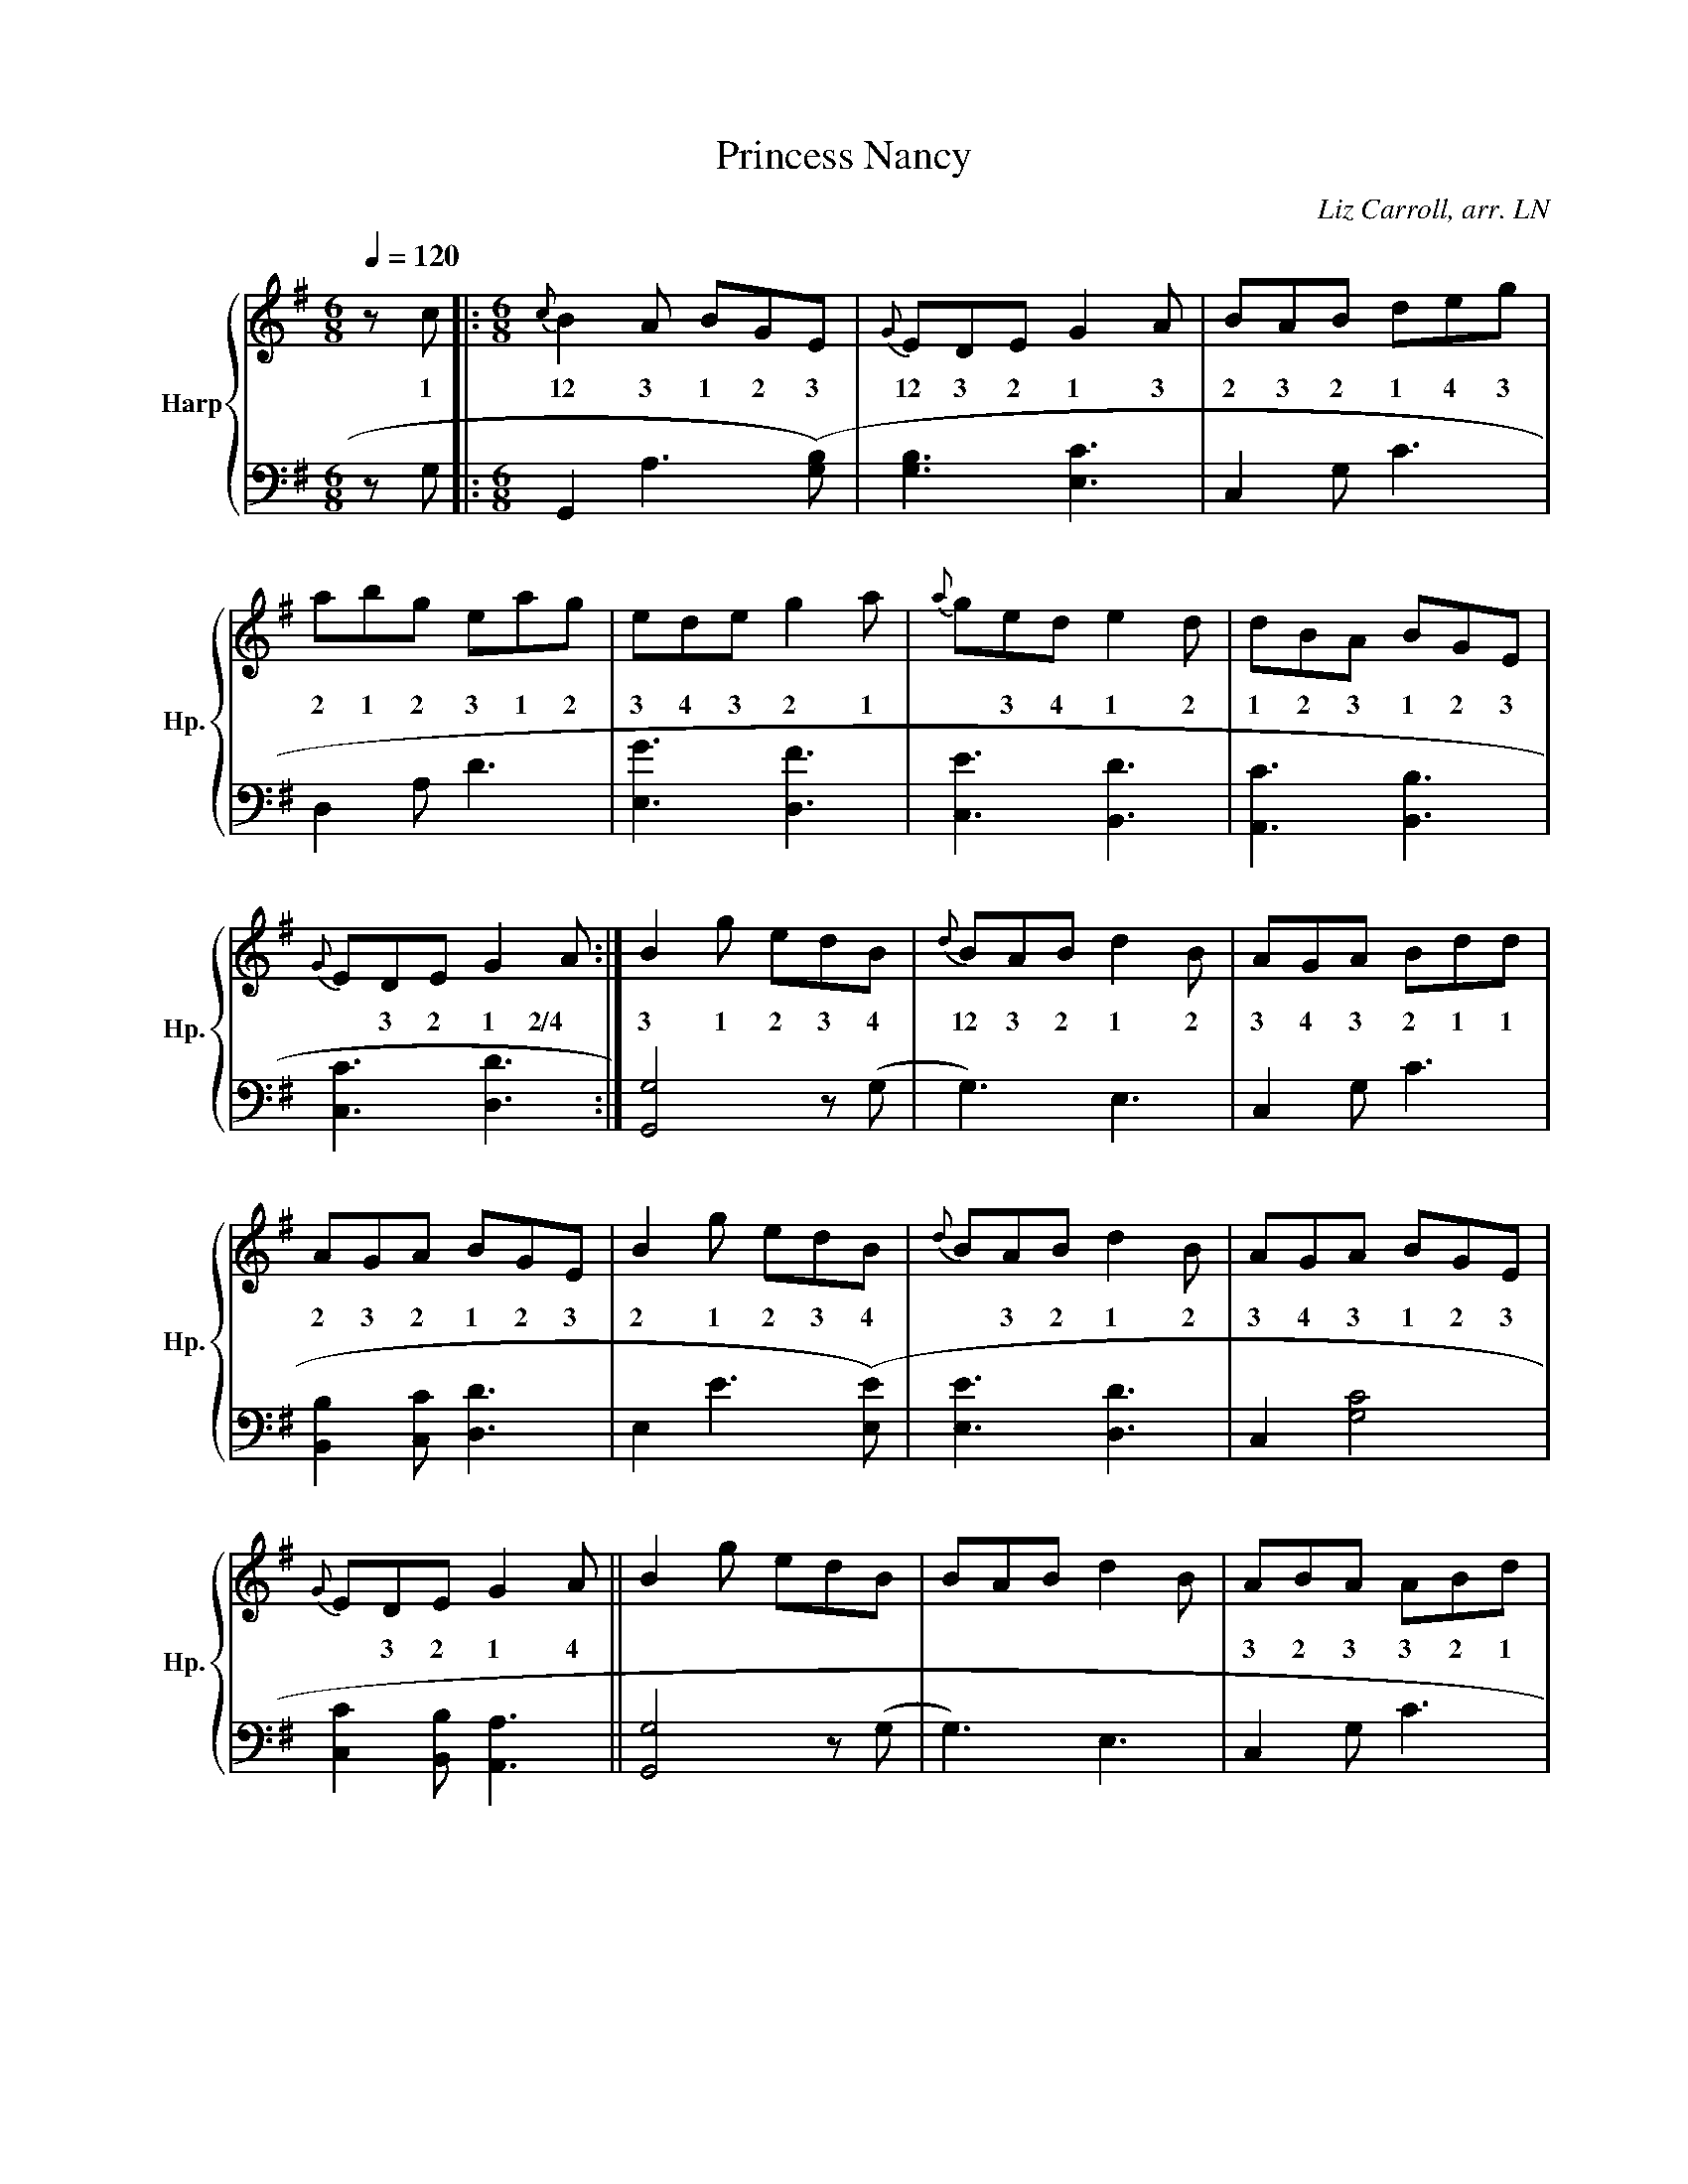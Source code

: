 
X:1
T:Princess Nancy
C:Liz Carroll, arr. LN
%%score { 1 | 2 }
L:1/8
Q:1/4=120
M:6/8
I:linebreak $
K:G
V:1 treble nm="Harp" snm="Hp."
V:2 bass 
V:1
z c |:[M:6/8]{c} B2 A BGE |{G} EDE G2 A | BAB deg | abg eag | ede g2 a |{a} ged e2 d | dBA BGE |$ 
w: 1|12 3 1 2 3|12 3 2 1 3|2 3 2 1 4 3|2 1 2 3 1 2|3 4 3 2 1|* 3 4 1 2|1 2 3 1 2 3|
{G} EDE G2 A :| B2 g edB |{d} BAB d2 B | AGA Bdd |$ AGA BGE | B2 g edB |{d} BAB d2 B | AGA BGE |$ 
w: * 3 2 1 2/4|3 1 2 3 4|12 3 2 1 2|3 4 3 2 1 1|2 3 2 1 2 3|2 1 2 3 4|* 3 2 1 2|3 4 3 1 2 3|
{G} EDE G2 A || B2 g edB | BAB d2 B | ABA ABd | egd ega | bag agd | egd e2 g | dBA BGE | EDE G3 |] 
w: * 3 2 1 4|||3 2 3 3 2 1|2 1 3 2 1 2|1 2 3 1 2 3|2 1 3 2 1|12 3 4 1 2 3|12 3 2 1|
V:2
z G, |:[M:6/8] G,,2 A,3 ([G,B,]) | [G,B,]3 [E,C]3 | C,2 G, C3 | D,2 A, D3 | [E,G]3 [D,F]3 | 
[C,E]3 [B,,D]3 | [A,,C]3 [B,,B,]3 |$ [C,C]3 [D,D]3 :| [G,,G,]4 z (G, | G,3) E,3 | C,2 G, C3 |$ 
[B,,B,]2 [C,C] [D,D]3 | E,2 E3 ([E,E]) | [E,E]3 [D,D]3 | C,2 [G,C]4 |$ [C,C]2 [B,,B,] [A,,A,]3 || 
[G,,G,]4 z (G, | G,3) E,3 | C,2 G, C3 | D,2 A, D3 | [E,G]3 ([D,F]3) | [D,F]3 [C,E]3 | [G,,G,]6 | 
E,2 D, C,3 |] 



X:1
T:Princess Nancy
C:Liz Carroll, arr. LN
M:6/8
K:G
R: jig
z c |: {c} B2  A BGE | {G} EDE G2 A | BAB deg | abg eag       |
       ede g2  a     | {a} ged e2 d | dBA BGE | {G} EDE G2 A :|
       B2  g   edB   | {d} BAB d2 B | AGA Bdd | AGA BGE       |
       B2  g   edB   | {d} BAB d2 B | AGA BGE | {G} EDE G2 A ||
       B2  g   edB   | BAB d2  B    | ABA ABd | egd ega       |
       bag agd       | egd e2  g    | dBA BGE | EDE G3        |]
